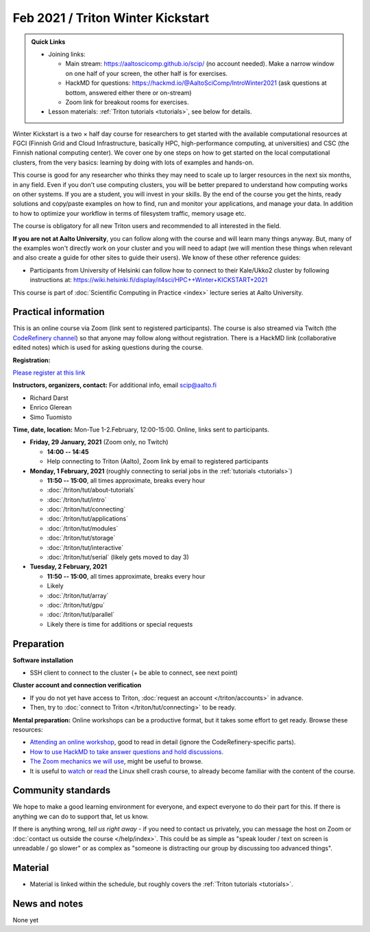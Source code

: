 ==================================
Feb 2021 / Triton Winter Kickstart
==================================

.. admonition:: Quick Links

   * Joining links:

     * Main stream: https://aaltoscicomp.github.io/scip/ (no account
       needed).  Make a narrow window on one half of your screen, the
       other half is for exercises.

     * HackMD for questions:
       https://hackmd.io/@AaltoSciComp/IntroWinter2021 (ask questions
       at bottom, answered either there or on-stream)

     * Zoom link for breakout rooms for exercises.

   * Lesson materials: :ref:`Triton tutorials <tutorials>`, see below
     for details.

Winter Kickstart is a two × half day course for researchers to get
started with the available computational resources at FGCI (Finnish
Grid and Cloud Infrastructure, basically HPC, high-performance
computing, at universities) and CSC (the Finnish national computing
center).  We cover one by one steps on how to get started on the local
computational clusters, from the very basics: learning by doing with
lots of examples and hands-on.

This course is good for any researcher who thinks they may need to
scale up to larger resources in the next six months, in any field.
Even if you don't use computing clusters, you will be better prepared
to understand how computing works on other systems.  If you are a
student, you will invest in your skills.  By the end of the course you
get the hints, ready solutions and
copy/paste examples on how to find, run and monitor your applications,
and manage your data. In addition to how to optimize your workflow in
terms of filesystem traffic, memory usage etc.

The course is obligatory for all new Triton users and recommended to
all interested in the field.

**If you are not at Aalto University**, you can follow along with the
course and will learn many things anyway.  But, many of the examples
won't directly work on your cluster and you will need to adapt (we
will mention these things when relevant and also create a guide for
other sites to guide their users).  We know of these other reference guides:

- Participants from University of Helsinki can follow how to connect
  to their Kale/Ukko2 cluster by following instructions at:
  https://wiki.helsinki.fi/display/it4sci/HPC++Winter+KICKSTART+2021

This course is part of :doc:`Scientific Computing in Practice <index>` lecture series
at Aalto University.



Practical information
---------------------

This is an online course via Zoom (link sent to registered
participants).  The course is also streamed via Twitch (the
`CodeRefinery channel <https://www.twitch.tv/coderefinery>`__) so that
anyone may follow along without registration.  There is a HackMD link
(collaborative edited notes) which is used for asking questions during
the course.

**Registration:**

`Please register at this link <https://docs.google.com/forms/d/e/1FAIpQLScuBRlKQ4X-ZVSUhoz8zLYSgAI5xH91Cg9hfkEHrjmerViy0Q/viewform>`__

**Instructors, organizers, contact:** For additional info, email scip@aalto.fi

* Richard Darst
* Enrico Glerean
* Simo Tuomisto


**Time, date, location:** Mon-Tue 1-2.February, 12:00-15:00.  Online,
links sent to participants.

- **Friday, 29 January, 2021**  (Zoom only, no Twitch)

  - **14:00 -- 14:45**
  - Help connecting to Triton (Aalto), Zoom link by email to
    registered participants

- **Monday, 1 February, 2021** (roughly connecting to serial jobs in
  the :ref:`tutorials <tutorials>`)

  - **11:50 -- 15:00**, all times approximate, breaks every hour
  - :doc:`/triton/tut/about-tutorials`
  - :doc:`/triton/tut/intro`
  - :doc:`/triton/tut/connecting`
  - :doc:`/triton/tut/applications`
  - :doc:`/triton/tut/modules`
  - :doc:`/triton/tut/storage`
  - :doc:`/triton/tut/interactive`
  - :doc:`/triton/tut/serial` (likely gets moved to day 3)

- **Tuesday, 2 February, 2021**

  - **11:50 -- 15:00**, all times approximate, breaks every hour
  - Likely
  - :doc:`/triton/tut/array`
  - :doc:`/triton/tut/gpu`
  - :doc:`/triton/tut/parallel`
  - Likely there is time for additions or special requests


Preparation
-----------

**Software installation**

* SSH client to connect to the cluster (+ be able to connect, see next
  point)

**Cluster account and connection verification**

* If you do not yet have access to Triton, :doc:`request an account
  </triton/accounts>` in advance. 
* Then, try to :doc:`connect to Triton </triton/tut/connecting>` to be
  ready.


**Mental preparation:** Online workshops can be a productive format, but it
takes some effort to get ready.  Browse these resources:

* `Attending an online workshop
  <https://coderefinery.github.io/manuals/how-to-attend-online/>`__,
  good to read in detail (ignore the CodeRefinery-specific parts).
* `How to use HackMD to take answer questions and hold discussions <https://coderefinery.github.io/manuals/hackmd-mechanics/>`__.
* `The Zoom mechanics we will use
  <https://coderefinery.github.io/manuals/zoom-mechanics/>`__, might
  be useful to browse.
* It is useful to `watch <https://youtu.be/56p6xX0aToI>`__ or `read
  <https://scicomp.aalto.fi/scicomp/shell/>`__ the Linux shell crash
  course, to already become familiar with the content of the course.



Community standards
-------------------

We hope to make a good learning environment for everyone, and expect
everyone to do their part for this.  If there is anything we can do to
support that, let us know.

If there is anything wrong, *tell us right away* - if you need to
contact us privately, you can message the host on Zoom or
:doc:`contact us outside the course </help/index>`.  This could be as
simple as "speak louder / text on screen is unreadable / go slower" or
as complex as "someone is distracting our group by discussing too
advanced things".



Material
--------

* Material is linked within the schedule, but roughly covers the
  :ref:`Triton tutorials <tutorials>`.



News and notes
--------------

None yet
